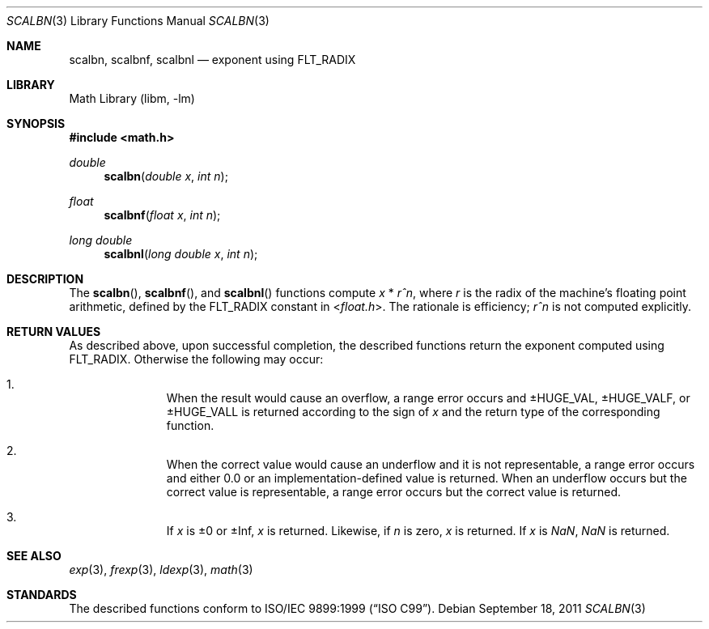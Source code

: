 .\" $NetBSD: scalbn.3,v 1.2 2011/09/18 05:33:14 jruoho Exp $
.\"
.\" Copyright (c) 2011 Jukka Ruohonen <jruohonen@iki.fi>
.\" All rights reserved.
.\"
.\" Redistribution and use in source and binary forms, with or without
.\" modification, are permitted provided that the following conditions
.\" are met:
.\" 1. Redistributions of source code must retain the above copyright
.\"    notice, this list of conditions and the following disclaimer.
.\" 2. Redistributions in binary form must reproduce the above copyright
.\"    notice, this list of conditions and the following disclaimer in the
.\"    documentation and/or other materials provided with the distribution.
.\"
.\" THIS SOFTWARE IS PROVIDED BY THE NETBSD FOUNDATION, INC. AND CONTRIBUTORS
.\" ``AS IS'' AND ANY EXPRESS OR IMPLIED WARRANTIES, INCLUDING, BUT NOT LIMITED
.\" TO, THE IMPLIED WARRANTIES OF MERCHANTABILITY AND FITNESS FOR A PARTICULAR
.\" PURPOSE ARE DISCLAIMED.  IN NO EVENT SHALL THE FOUNDATION OR CONTRIBUTORS
.\" BE LIABLE FOR ANY DIRECT, INDIRECT, INCIDENTAL, SPECIAL, EXEMPLARY, OR
.\" CONSEQUENTIAL DAMAGES (INCLUDING, BUT NOT LIMITED TO, PROCUREMENT OF
.\" SUBSTITUTE GOODS OR SERVICES; LOSS OF USE, DATA, OR PROFITS; OR BUSINESS
.\" INTERRUPTION) HOWEVER CAUSED AND ON ANY THEORY OF LIABILITY, WHETHER IN
.\" CONTRACT, STRICT LIABILITY, OR TORT (INCLUDING NEGLIGENCE OR OTHERWISE)
.\" ARISING IN ANY WAY OUT OF THE USE OF THIS SOFTWARE, EVEN IF ADVISED OF THE
.\" POSSIBILITY OF SUCH DAMAGE.
.\"
.Dd September 18, 2011
.Dt SCALBN 3
.Os
.Sh NAME
.Nm scalbn ,
.Nm scalbnf ,
.Nm scalbnl
.Nd exponent using FLT_RADIX
.Sh LIBRARY
.Lb libm
.Sh SYNOPSIS
.In math.h
.Ft double
.Fn scalbn "double x" "int n"
.Ft float
.Fn scalbnf "float x" "int n"
.Ft long double
.Fn scalbnl "long double x" "int n"
.Sh DESCRIPTION
The
.Fn scalbn ,
.Fn scalbnf ,
and
.Fn scalbnl
functions compute
.Fa x
*
.Fa r^n ,
where
.Fa r
is the radix of the machine's floating point arithmetic, defined by the
.Dv FLT_RADIX
constant in
.In float.h .
The rationale is efficiency;
.Fa r^n
is not computed explicitly.
.Sh RETURN VALUES
As described above, upon successful completion, the described functions return
the exponent computed using
.Dv FLT_RADIX .
Otherwise the following may occur:
.Bl -enum -offset indent
.It
When the result would cause an overflow, a range error occurs and
.Dv \*(Pm\*HHUGE_VAL ,
.Dv \*(Pm\*HHUGE_VALF ,
or
.Dv \*(Pm\*HHUGE_VALL
is returned according to the sign of
.Fa x
and the return type of the corresponding function.
.It
When the correct value would cause an underflow
and it is not representable, a range error occurs and
either 0.0 or an implementation-defined value is returned.
When an underflow occurs but the correct value is representable,
a range error occurs but the correct value is returned.
.It
If
.Fa x
is \*(Pm0 or \*(Pm\Inf,
.Fa x
is returned.
Likewise, if
.Fa n
is zero,
.Fa x
is returned.
If
.Fa x
is \*(Na, \*(Na is returned.
.El
.Sh SEE ALSO
.Xr exp 3 ,
.Xr frexp 3 ,
.Xr ldexp 3 ,
.Xr math 3
.Sh STANDARDS
The described functions conform to
.St -isoC-99 .
